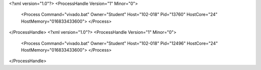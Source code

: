 <?xml version="1.0"?>
<ProcessHandle Version="1" Minor="0">
    <Process Command="vivado.bat" Owner="Student" Host="102-018" Pid="13760" HostCore="24" HostMemory="016833433600">
    </Process>
</ProcessHandle>
<?xml version="1.0"?>
<ProcessHandle Version="1" Minor="0">
    <Process Command="vivado.bat" Owner="Student" Host="102-018" Pid="12496" HostCore="24" HostMemory="016833433600">
    </Process>
</ProcessHandle>
